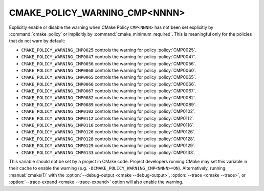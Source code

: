CMAKE_POLICY_WARNING_CMP<NNNN>
------------------------------

Explicitly enable or disable the warning when CMake Policy ``CMP<NNNN>``
has not been set explicitly by :command:`cmake_policy` or implicitly
by :command:`cmake_minimum_required`. This is meaningful
only for the policies that do not warn by default:

* ``CMAKE_POLICY_WARNING_CMP0025`` controls the warning for
  policy :policy:`CMP0025`.
* ``CMAKE_POLICY_WARNING_CMP0047`` controls the warning for
  policy :policy:`CMP0047`.
* ``CMAKE_POLICY_WARNING_CMP0056`` controls the warning for
  policy :policy:`CMP0056`.
* ``CMAKE_POLICY_WARNING_CMP0060`` controls the warning for
  policy :policy:`CMP0060`.
* ``CMAKE_POLICY_WARNING_CMP0065`` controls the warning for
  policy :policy:`CMP0065`.
* ``CMAKE_POLICY_WARNING_CMP0066`` controls the warning for
  policy :policy:`CMP0066`.
* ``CMAKE_POLICY_WARNING_CMP0067`` controls the warning for
  policy :policy:`CMP0067`.
* ``CMAKE_POLICY_WARNING_CMP0082`` controls the warning for
  policy :policy:`CMP0082`.
* ``CMAKE_POLICY_WARNING_CMP0089`` controls the warning for
  policy :policy:`CMP0089`.
* ``CMAKE_POLICY_WARNING_CMP0102`` controls the warning for
  policy :policy:`CMP0102`.
* ``CMAKE_POLICY_WARNING_CMP0112`` controls the warning for
  policy :policy:`CMP0112`.
* ``CMAKE_POLICY_WARNING_CMP0116`` controls the warning for
  policy :policy:`CMP0116`.
* ``CMAKE_POLICY_WARNING_CMP0126`` controls the warning for
  policy :policy:`CMP0126`.
* ``CMAKE_POLICY_WARNING_CMP0128`` controls the warning for
  policy :policy:`CMP0128`.
* ``CMAKE_POLICY_WARNING_CMP0129`` controls the warning for
  policy :policy:`CMP0129`.
* ``CMAKE_POLICY_WARNING_CMP0133`` controls the warning for
  policy :policy:`CMP0133`.

This variable should not be set by a project in CMake code.  Project
developers running CMake may set this variable in their cache to
enable the warning (e.g. ``-DCMAKE_POLICY_WARNING_CMP<NNNN>=ON``).
Alternatively, running :manual:`cmake(1)` with the
:option:`--debug-output <cmake --debug-output>`,
:option:`--trace <cmake --trace>`, or
:option:`--trace-expand <cmake --trace-expand>` option will also
enable the warning.

